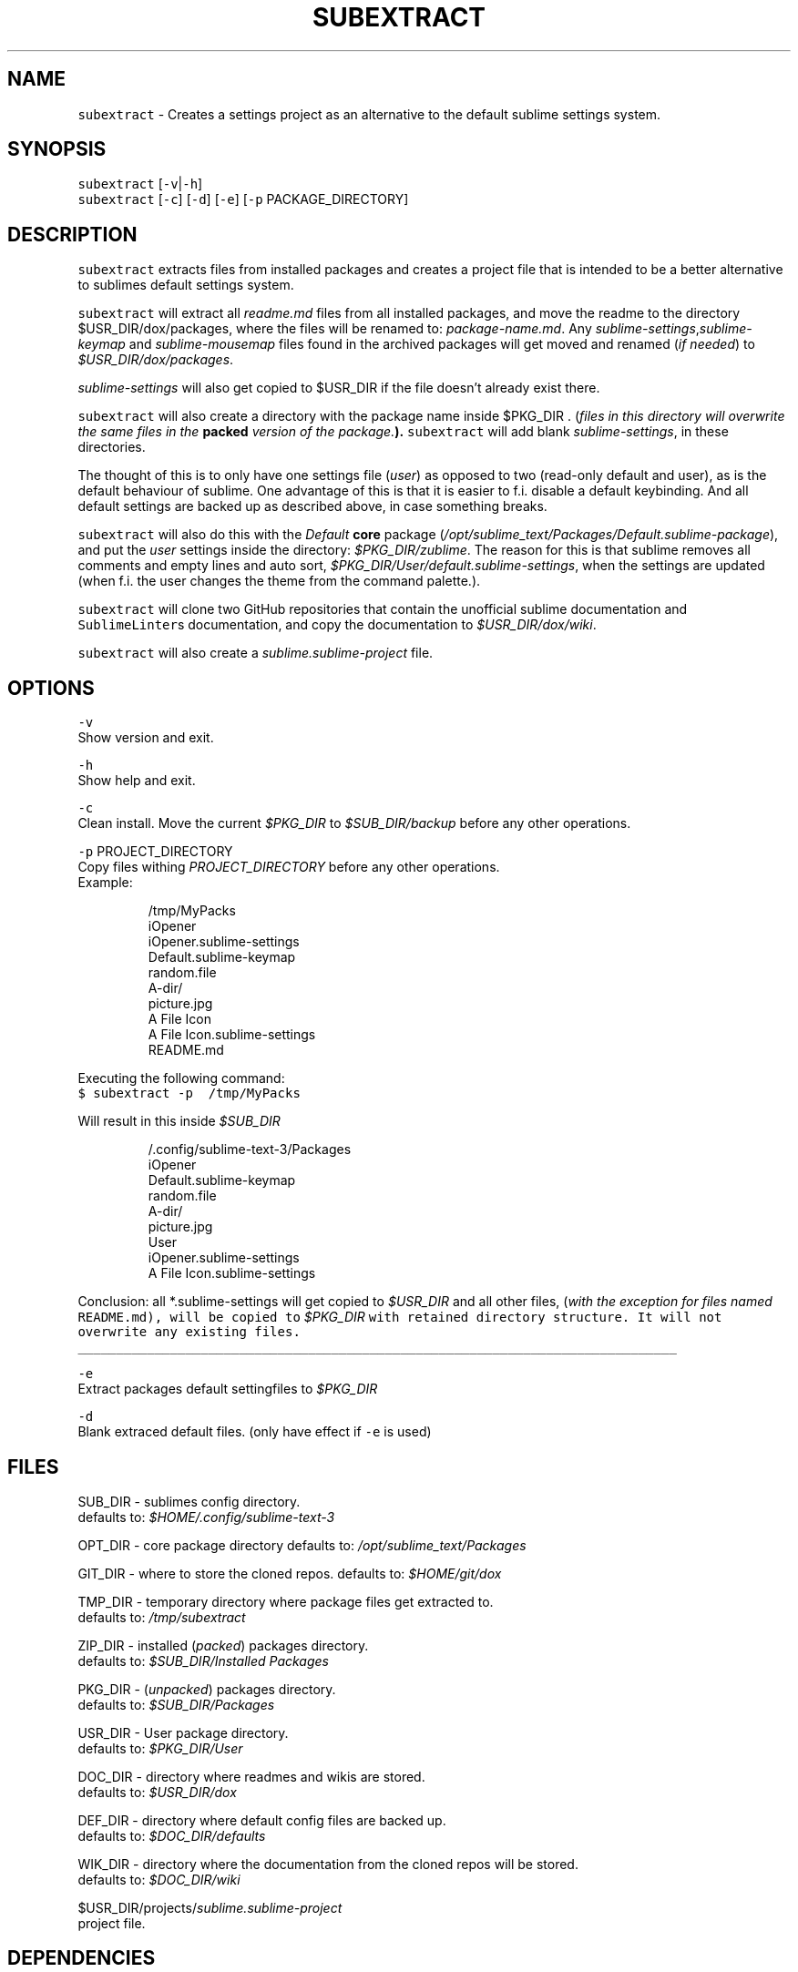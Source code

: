 .TH SUBEXTRACT 1 2018\-08\-05 Linux "User Manuals"
.SH NAME
.PP
\fB\fCsubextract\fR \- Creates a settings project as an alternative to the default sublime settings system.

.SH SYNOPSIS
.PP
\fB\fCsubextract\fR [\fB\fC\-v\fR|\fB\fC\-h\fR]
.br
\fB\fCsubextract\fR [\fB\fC\-c\fR] [\fB\fC\-d\fR] [\fB\fC\-e\fR] [\fB\fC\-p\fR PACKAGE\_DIRECTORY]

.SH DESCRIPTION
.PP
\fB\fCsubextract\fR extracts files from installed packages and creates a project file
that is intended to be a better alternative to sublimes default settings system.

.PP
\fB\fCsubextract\fR will extract all \fIreadme.md\fP files from all installed packages, and
move the readme to the directory $USR\_DIR/dox/packages, where the files will be renamed
to: \fIpackage\-name.md\fP\&. Any \fIsublime\-settings\fP,\fIsublime\-keymap\fP and \fIsublime\-mousemap\fP files
found in the archived packages will get moved and renamed (\fIif needed\fP) to \fI$USR\_DIR/dox/packages\fP\&.

.PP
\fIsublime\-settings\fP will also get copied to $USR\_DIR if the file doesn't already exist there.

.PP
\fB\fCsubextract\fR will also create a directory with the package name inside $PKG\_DIR .
(\fIfiles in this directory will overwrite the same files in the \fBpacked\fP version of the package.\fP).
\fB\fCsubextract\fR will add blank \fIsublime\-settings\fP, in these directories.

.PP
The thought of this is to only have one settings file (\fIuser\fP) as opposed to two (read\-only default and user),
as is the default behaviour of sublime. One advantage of this is that it is easier to
f.i. disable a default keybinding. And all default settings are backed up as described above,
in case something breaks.

.PP
\fB\fCsubextract\fR will also do this with the \fIDefault\fP \fBcore\fP package (\fI/opt/sublime\_text/Packages/Default.sublime\-package\fP),
and put the \fIuser\fP settings inside the directory: \fI$PKG\_DIR/zublime\fP\&. The reason for this is
that sublime removes all comments and empty lines and auto sort, \fI$PKG\_DIR/User/default.sublime\-settings\fP,
when the settings are updated (when f.i. the user changes the theme from the command palette.).

.PP
\fB\fCsubextract\fR will clone two GitHub repositories that contain the unofficial sublime documentation
and \fB\fCSublimeLinter\fRs documentation, and copy the documentation to \fI$USR\_DIR/dox/wiki\fP\&.

.PP
\fB\fCsubextract\fR will also create a \fIsublime.sublime\-project\fP file.

.SH OPTIONS
.PP
\fB\fC\-v\fR
.br
Show version and exit.

.PP
\fB\fC\-h\fR
.br
Show help and exit.

.PP
\fB\fC\-c\fR
.br
Clean install. Move the current \fI$PKG\_DIR\fP to \fI$SUB\_DIR/backup\fP before any other operations.

.PP
\fB\fC\-p\fR PROJECT\_DIRECTORY
.br
Copy files withing \fIPROJECT\_DIRECTORY\fP before any other operations.
.br
Example:

.PP
.RS

.nf
\~/tmp/MyPacks
  iOpener
    iOpener.sublime\-settings
    Default.sublime\-keymap
    random.file
    A\-dir/
      picture.jpg
  A File Icon
    A File Icon.sublime\-settings
    README.md

.fi
.RE

.PP
Executing the following command:
.br
\fB\fC$ subextract \-p \~/tmp/MyPacks\fR

.PP
Will result in this inside \fI$SUB\_DIR\fP

.PP
.RS

.nf
\~/.config/sublime\-text\-3/Packages
  iOpener
    Default.sublime\-keymap
    random.file
    A\-dir/
      picture.jpg
  User
    iOpener.sublime\-settings
    A File Icon.sublime\-settings

.fi
.RE

.PP
Conclusion: all *\&.sublime\-\&settings will get copied to \fI$USR\_DIR\fP and all other files,
(\fIwith the exception for files named \fB\fCREADME.md\fR\fP), will be copied to \fI$PKG\_DIR\fP with
retained directory structure. It will not overwrite any existing files.

.ti 0
\l'\n(.lu'

.PP
\fB\fC\-e\fR
.br
Extract packages default settingfiles to \fI$PKG\_DIR\fP

.PP
\fB\fC\-d\fR
.br
Blank extraced default files. (only have effect if \fB\fC\-e\fR is used)

.SH FILES
.PP
SUB\_DIR \- sublimes config directory.
.br
defaults to: \fI$HOME/.config/sublime\-text\-3\fP

.PP
OPT\_DIR \- core package directory
defaults to: \fI/opt/sublime\_text/Packages\fP

.PP
GIT\_DIR \- where to store the cloned repos.
defaults to: \fI$HOME/git/dox\fP

.PP
TMP\_DIR \- temporary directory where package files get extracted to.
.br
defaults to: \fI/tmp/subextract\fP

.PP
ZIP\_DIR \- installed (\fIpacked\fP) packages directory.
.br
defaults to: \fI$SUB\_DIR/Installed Packages\fP

.PP
PKG\_DIR \- (\fIunpacked\fP) packages directory.
.br
defaults to: \fI$SUB\_DIR/Packages\fP

.PP
USR\_DIR \- User package directory.
.br
defaults to: \fI$PKG\_DIR/User\fP

.PP
DOC\_DIR \- directory where readmes and wikis are stored.
.br
defaults to: \fI$USR\_DIR/dox\fP

.PP
DEF\_DIR \- directory where default config files are backed up.
.br
defaults to: \fI$DOC\_DIR/defaults\fP

.PP
WIK\_DIR \- directory where the documentation from the cloned repos will be stored.
.br
defaults to: \fI$DOC\_DIR/wiki\fP

.PP
$USR\_DIR/projects/\fIsublime.sublime\-project\fP
.br
project file.

.SH DEPENDENCIES
.PP
unzip
.br
Sublime Text

.SH AUTHOR
.PP
budRich 
\[la]robstenklippa@gmail.com\[ra]

\[la]https://budrich.github.io\[ra]

.SH SEE ALSO
.PP
unzip(1)
